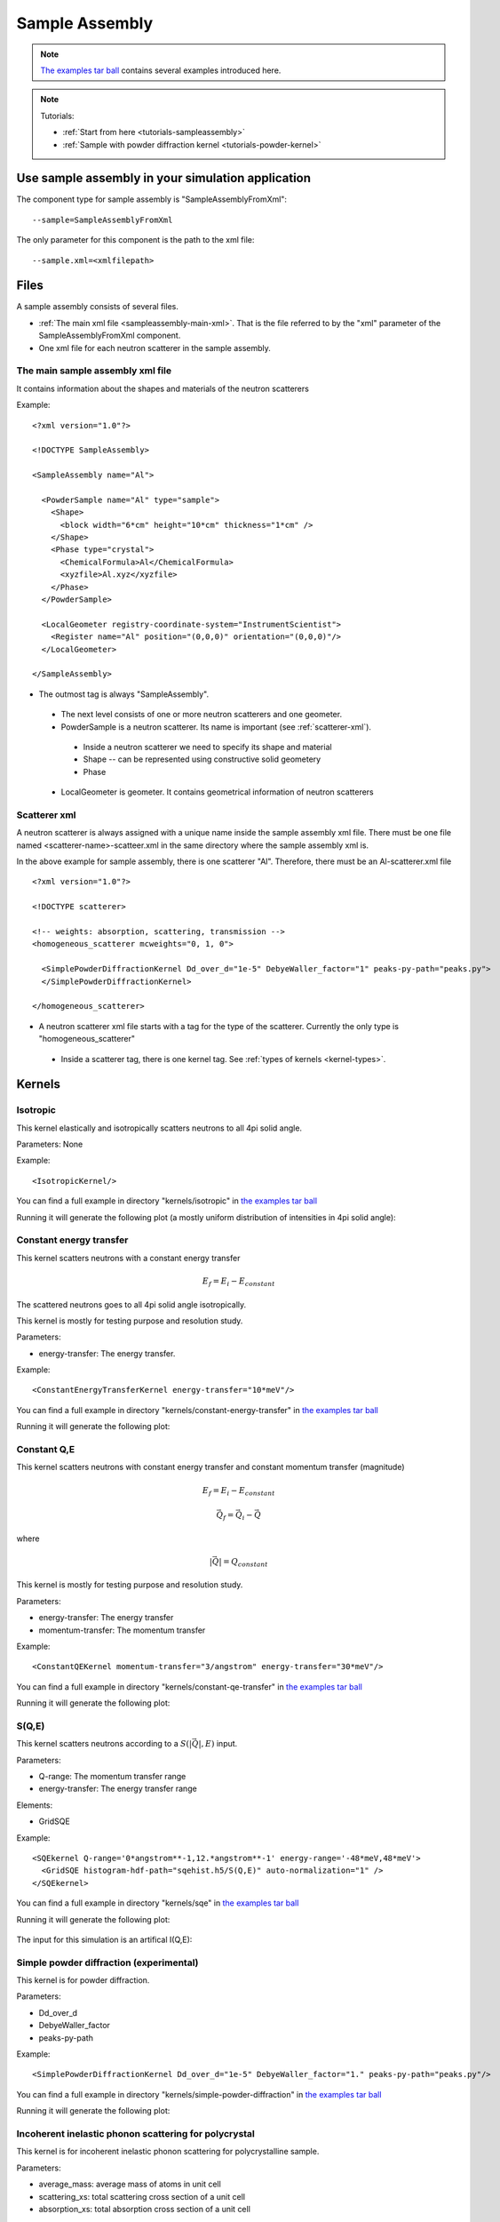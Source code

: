 .. _SampleAssembly:

Sample Assembly
---------------

.. note::
   `The examples tar ball <http://dev.danse.us/packages/mcvine-examples.tgz>`_
   contains several examples introduced here.

.. note::
   Tutorials:
   
   * :ref:`Start from here <tutorials-sampleassembly>`
   * :ref:`Sample with powder diffraction kernel <tutorials-powder-kernel>`

Use sample assembly in your simulation application
==================================================
The component type for sample assembly is "SampleAssemblyFromXml"::

 --sample=SampleAssemblyFromXml

The only parameter for this component is the path to the xml file::

 --sample.xml=<xmlfilepath>



Files
=====

A sample assembly consists of several files.

* :ref:`The main xml file <sampleassembly-main-xml>`. 
  That is the file referred to by the "xml" parameter
  of the SampleAssemblyFromXml component.
* One xml file for each neutron scatterer in the sample assembly.


.. _sampleassembly-main-xml:

The main sample assembly xml file
^^^^^^^^^^^^^^^^^^^^^^^^^^^^^^^^^

It contains information about the shapes and materials of the neutron scatterers


Example::

    <?xml version="1.0"?>

    <!DOCTYPE SampleAssembly>

    <SampleAssembly name="Al">

      <PowderSample name="Al" type="sample">
        <Shape>
          <block width="6*cm" height="10*cm" thickness="1*cm" />
        </Shape>
        <Phase type="crystal">
          <ChemicalFormula>Al</ChemicalFormula>
          <xyzfile>Al.xyz</xyzfile>
        </Phase>
      </PowderSample>

      <LocalGeometer registry-coordinate-system="InstrumentScientist">
        <Register name="Al" position="(0,0,0)" orientation="(0,0,0)"/>
      </LocalGeometer>

    </SampleAssembly>


* The outmost tag is always "SampleAssembly".
 * The next level consists of one or more neutron scatterers and one geometer.
 * PowderSample is a neutron scatterer. Its name is important (see :ref:`scatterer-xml`).
  * Inside a neutron scatterer we need to specify its shape and material
  * Shape -- can be represented using constructive solid geometery
  * Phase
 * LocalGeometer is geometer. It contains geometrical information of neutron scatterers


.. _scatterer-xml:

Scatterer xml
^^^^^^^^^^^^^
A neutron scatterer is always assigned with a unique name inside the sample assembly xml
file. There must be one file named <scatterer-name>-scatteer.xml in the same directory
where the sample assembly xml is.

In the above example for sample assembly, there is one scatterer "Al". Therefore,
there must be
an Al-scatterer.xml file ::

    <?xml version="1.0"?>

    <!DOCTYPE scatterer>

    <!-- weights: absorption, scattering, transmission -->
    <homogeneous_scatterer mcweights="0, 1, 0">

      <SimplePowderDiffractionKernel Dd_over_d="1e-5" DebyeWaller_factor="1" peaks-py-path="peaks.py">
      </SimplePowderDiffractionKernel>

    </homogeneous_scatterer>

* A neutron scatterer xml file starts with a tag for the type of the scatterer.
  Currently the only type is "homogeneous_scatterer"
 * Inside a scatterer tag, there is one kernel tag. See :ref:`types of kernels <kernel-types>`.


.. _kernel-types:

Kernels
=======

.. _kernel_isotropic:

Isotropic
^^^^^^^^^
This kernel elastically and isotropically scatters neutrons
to all 4pi solid angle.

Parameters: None

Example::

 <IsotropicKernel/>

You can find a full example in directory "kernels/isotropic" in
`the examples tar ball <http://dev.danse.us/packages/mcvine-examples.tgz>`_

Running it will generate the following plot (a mostly uniform distribution of 
intensities in 4pi solid angle):

.. figure:: images/kernels/isotropickernel-psd4pimonitor.png
   :width: 50%


.. _kernel_constant-energy-transfer:

Constant energy transfer
^^^^^^^^^^^^^^^^^^^^^^^^
This kernel scatters neutrons with a constant energy
transfer

.. math:: E_{f} = E_{i} - E_{constant}
   	  
The scattered neutrons goes
to all 4pi solid angle isotropically.

This kernel is mostly for testing purpose and resolution study.

Parameters: 

- energy-transfer: The energy transfer.

Example::

 <ConstantEnergyTransferKernel energy-transfer="10*meV"/>


You can find a full example in directory "kernels/constant-energy-transfer" in
`the examples tar ball <http://dev.danse.us/packages/mcvine-examples.tgz>`_

Running it will generate the following plot:

.. figure:: images/kernels/constant-energy-transfer-kernel-iqe.png
   :width: 50%


.. _kernel_constant-qe:

Constant Q,E
^^^^^^^^^^^^
This kernel scatters neutrons with constant energy
transfer and constant momentum transfer (magnitude)

.. math:: E_{f} = E_{i} - E_{constant}
.. math:: \vec{Q}_{f} = \vec{Q}_{i} - \vec{Q}

where 

.. math:: |\vec{Q}| = Q_{constant}
   	  
This kernel is mostly for testing purpose and resolution study.

Parameters: 

- energy-transfer: The energy transfer
- momentum-transfer: The momentum transfer

Example::

  <ConstantQEKernel momentum-transfer="3/angstrom" energy-transfer="30*meV"/>

You can find a full example in directory "kernels/constant-qe-transfer" in
`the examples tar ball <http://dev.danse.us/packages/mcvine-examples.tgz>`_

Running it will generate the following plot:

.. figure:: images/kernels/constant-qe-transfer-kernel-iqe.png
   :width: 50%



.. _kernel_sqe:

S(Q,E)
^^^^^^
This kernel scatters neutrons according to a :math:`S(|\vec{Q}|,E)` input.

Parameters: 

- Q-range: The momentum transfer range
- energy-transfer: The energy transfer range

Elements:

- GridSQE

Example::

  <SQEkernel Q-range='0*angstrom**-1,12.*angstrom**-1' energy-range='-48*meV,48*meV'>
    <GridSQE histogram-hdf-path="sqehist.h5/S(Q,E)" auto-normalization="1" />
  </SQEkernel>

You can find a full example in directory "kernels/sqe" in
`the examples tar ball <http://dev.danse.us/packages/mcvine-examples.tgz>`_

Running it will generate the following plot:

.. figure:: images/kernels/iqekernel-iqemonitor.png
   :width: 50%

The input for this simulation is an artifical I(Q,E):

.. figure:: images/kernels/iqekernel-iqeinput.png
   :width: 50%


.. .. _kernel_sq:

.. S(Q)
.. ^^^^


.. _kernel_simplepowderdiffr:

Simple powder diffraction (experimental)
^^^^^^^^^^^^^^^^^^^^^^^^^^^^^^^^^^^^^^^^
This kernel is for powder diffraction.

Parameters: 

- Dd_over_d
- DebyeWaller_factor
- peaks-py-path

Example::

  <SimplePowderDiffractionKernel Dd_over_d="1e-5" DebyeWaller_factor="1." peaks-py-path="peaks.py"/>

You can find a full example in directory "kernels/simple-powder-diffraction" in
`the examples tar ball <http://dev.danse.us/packages/mcvine-examples.tgz>`_

Running it will generate the following plot:

.. figure:: images/kernels/simplepowderdiffraction-kernel-psd4pi.png
   :width: 50%



.. _kernel_incoh_inel_phonon_polyxtal:

Incoherent inelastic phonon scattering for polycrystal
^^^^^^^^^^^^^^^^^^^^^^^^^^^^^^^^^^^^^^^^^^^^^^^^^^^^^^
This kernel is for incoherent inelastic phonon scattering for polycrystalline sample.

Parameters: 

- average_mass: average mass of atoms in unit cell
- scattering_xs: total scattering cross section of a unit cell
- absorption_xs: total absorption cross section of a unit cell

Elements:

- LinearlyInterpolatedDOS

Example::

  <Phonon_IncoherentInelastic_Kernel>
    <LinearlyInterpolatedDOS idf-data-path="phonon-dispersion/DOS"/> 
  </Phonon_IncoherentInelastic_Kernel>

You could compute phonon DOS from a bvk model
using the VNF service: https://vnf.caltech.edu


.. _kernel_coh_inel_phonon_polyxtal:

Coherent inelastic phonon scattering for polycrystal
^^^^^^^^^^^^^^^^^^^^^^^^^^^^^^^^^^^^^^^^^^^^^^^^^^^^
This kernel is for coherent inelastic phonon scattering for polycrystalline sample.

Parameters: 

- Ei: nominal incident energy
- max-omega: maximum energy transfer
- max-Q: maximum momentum transfer

Elements:

- LinearlyInterpolatedDispersion

Example::

  <Phonon_CoherentInelastic_PolyXtal_Kernel Ei='70*meV' max-omega='55*meV' max-Q='12*angstrom**-1' nMCsteps_to_calc_RARV='10000' >
    <LinearlyInterpolatedDispersion idf-data-path="phonon-dispersion"/>
  </Phonon_CoherentInelastic_PolyXtal_Kernel>

You can find a full example in directory "kernels/phonon-coherent-inelastic-polyxtal" in
`the examples tar ball <http://dev.danse.us/packages/mcvine-examples.tgz>`_

Running it will generate the following plot:

.. figure:: images/kernels/coh-inel-phonon-polyxtal-kernel-iqe.png
   :width: 50%

You could compute phonon dispersion from a bvk model
using the VNF service: https://vnf.caltech.edu


.. _kernel_coh_inel_phonon_singlextal:

Coherent inelastic phonon scattering for single crysal (experimental)
^^^^^^^^^^^^^^^^^^^^^^^^^^^^^^^^^^^^^^^^^^^^^^^^^^^^^^^^^^^^^^^^^^^^^



